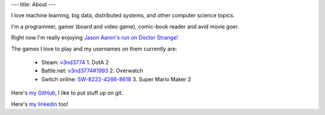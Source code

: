 ---
title: About
---

I  love machine learning, big data, distributed systems, and other computer science topics. 

I\'m a programmer, gamer (board and video game), comic-book reader and avid movie goer.

Right now I\'m really enjoying `Jason Aaron's run on Doctor Strange!`_ 

The games I love to play and my usernames on them currently are:

  - Steam: `v3nd3774`_
    1. DotA 2
  - Battle.net: `v3nd3774#1993`_
    2. Overwatch
  - Switch online: `SW-8222-4266-8618`_
    3. Super Mario Maker 2

Here\'s `my GitHub`_, I like to put stuff up on git.

Here\'s `my linkedin`_ too!

.. _Jason Aaron's run on Doctor Strange!: https://www.marvel.com/comics/series/20457/doctor_strange_2015_-_2018?byZone=marvel_site_zone&offset=0&byType=comic_series&dateStart=&dateEnd=&orderBy=release_date+asc&byId=20457&limit=18&count=20&totalcount=37
.. _v3nd3774: https://steamcommunity.com/id/V3ND3774
.. _v3nd3774#1993: https://playoverwatch.com/en-us/career/pc/v3nd3774-1993
.. _SW-8222-4266-8618: https://en-americas-support.nintendo.com/app/answers/detail/a_id/22326/~/how-to-add-friends
.. _my GitHub: https://github.com/v3nd3774
.. _my linkedin: https://www.linkedin.com/in/josue-caraballo/

